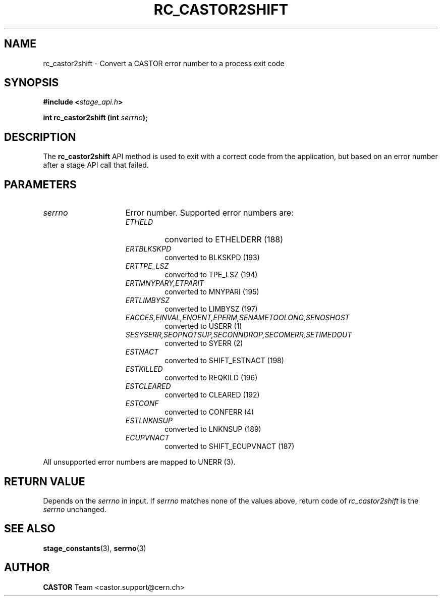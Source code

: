 .\" $Id: rc_castor2shift.man,v 1.2 2002/12/13 15:06:26 jdurand Exp $
.\"
.\" @(#)$RCSfile: rc_castor2shift.man,v $ $Revision: 1.2 $ $Date: 2002/12/13 15:06:26 $ CERN IT-DS/HSM Jean-Damien Durand
.\" Copyright (C) 2002 by CERN/IT/DS/HSM
.\" All rights reserved
.\"
.TH RC_CASTOR2SHIFT "3" "$Date: 2002/12/13 15:06:26 $" "CASTOR" "Stage Library Functions"
.SH NAME
rc_castor2shift \- Convert a CASTOR error number to a process exit code
.SH SYNOPSIS
.BI "#include <" stage_api.h ">"
.sp
.BI "int rc_castor2shift (int " serrno ");"

.SH DESCRIPTION
The \fBrc_castor2shift\fP API method is used to exit with a correct code from the application, but based on an error number after a stage API call that failed.

.SH PARAMETERS
.TP 1.5i
.I serrno
Error number. Supported error numbers are:
.RS
.TP
.I ETHELD
converted to ETHELDERR (188)
.TP
.I ERTBLKSKPD
converted to BLKSKPD (193)
.TP
.I ERTTPE_LSZ
converted to TPE_LSZ (194)
.TP
.I ERTMNYPARY,ETPARIT
converted to MNYPARI (195)
.TP
.I ERTLIMBYSZ
converted to LIMBYSZ (197)
.TP
.I EACCES,EINVAL,ENOENT,EPERM,SENAMETOOLONG,SENOSHOST
converted to USERR (1)
.TP
.I SESYSERR,SEOPNOTSUP,SECONNDROP,SECOMERR,SETIMEDOUT
converted to SYERR (2)
.TP
.I ESTNACT
converted to SHIFT_ESTNACT (198)
.TP
.I ESTKILLED
converted to REQKILD (196)
.TP
.I ESTCLEARED
converted to CLEARED (192)
.TP
.I ESTCONF
converted to CONFERR (4)
.TP
.I ESTLNKNSUP
converted to LNKNSUP (189)
.TP
.I ECUPVNACT
converted to SHIFT_ECUPVNACT (187)
.RE

All unsupported error numbers are mapped to UNERR (3).

.SH RETURN VALUE
Depends on the 
.I serrno
in input. If 
.I serrno
matches none of the values above, return code of
.I rc_castor2shift
is the
.I serrno
unchanged.

.SH SEE ALSO
\fBstage_constants\fP(3), \fBserrno\fP(3)

.SH AUTHOR
\fBCASTOR\fP Team <castor.support@cern.ch>

